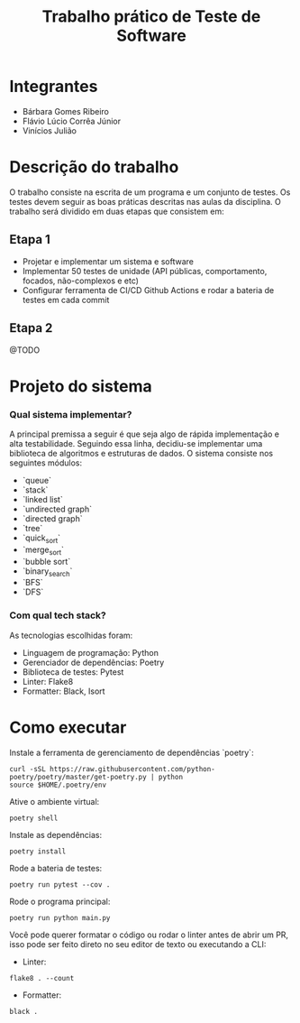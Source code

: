 #+TITLE: Trabalho prático de Teste de Software

* Integrantes

 - Bárbara Gomes Ribeiro
 - Flávio Lúcio Corrêa Júnior
 - Vinícios Julião

* Descrição do trabalho

O trabalho consiste na escrita de um programa e um conjunto de testes. Os testes devem seguir as boas práticas descritas nas aulas da disciplina. O trabalho será dividido em duas etapas que consistem em:

** Etapa 1

- Projetar e implementar um sistema e software
- Implementar 50 testes de unidade (API públicas, comportamento, focados, não-complexos e etc)
- Configurar ferramenta de CI/CD Github Actions e rodar a bateria de testes em cada commit

** Etapa 2

@TODO

* Projeto do sistema

*** Qual sistema implementar?

A principal premissa a seguir é que seja algo de rápida implementação e alta testabilidade. Seguindo essa linha, decidiu-se implementar uma biblioteca de algoritmos e estruturas de dados. O sistema consiste nos seguintes módulos:

- `queue`
- `stack`
- `linked list`
- `undirected graph`
- `directed graph`
- `tree`
- `quick_sort`
- `merge_sort`
- `bubble sort`
- `binary_search`
- `BFS`
- `DFS`

*** Com qual tech stack?

As tecnologias escolhidas foram:

- Linguagem de programação: Python
- Gerenciador de dependências: Poetry
- Biblioteca de testes: Pytest
- Linter: Flake8
- Formatter: Black, Isort

* Como executar

Instale a ferramenta de gerenciamento de dependências `poetry`:

#+begin_src
curl -sSL https://raw.githubusercontent.com/python-poetry/poetry/master/get-poetry.py | python
source $HOME/.poetry/env
#+end_src

Ative o ambiente virtual:

#+begin_src
poetry shell
#+end_src

Instale as dependências:

#+begin_src
poetry install
#+end_src

Rode a bateria de testes:

#+begin_src
poetry run pytest --cov .
#+end_src

Rode o programa principal:

#+begin_src
poetry run python main.py
#+end_src

Você pode querer formatar o código ou rodar o linter antes de abrir um PR, isso pode ser feito direto no seu editor de texto ou executando a CLI:

- Linter:

#+begin_src
flake8 . --count
#+end_src

- Formatter:

#+begin_src
black .
#+end_src
